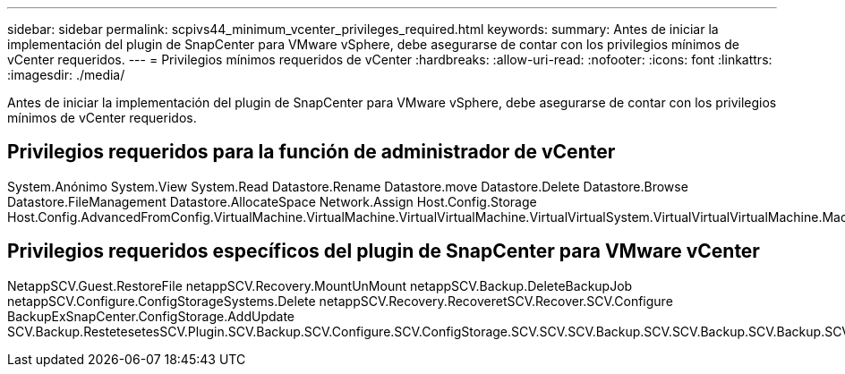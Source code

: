 ---
sidebar: sidebar 
permalink: scpivs44_minimum_vcenter_privileges_required.html 
keywords:  
summary: Antes de iniciar la implementación del plugin de SnapCenter para VMware vSphere, debe asegurarse de contar con los privilegios mínimos de vCenter requeridos. 
---
= Privilegios mínimos requeridos de vCenter
:hardbreaks:
:allow-uri-read: 
:nofooter: 
:icons: font
:linkattrs: 
:imagesdir: ./media/


[role="lead"]
Antes de iniciar la implementación del plugin de SnapCenter para VMware vSphere, debe asegurarse de contar con los privilegios mínimos de vCenter requeridos.



== Privilegios requeridos para la función de administrador de vCenter

System.Anónimo System.View System.Read Datastore.Rename Datastore.move Datastore.Delete Datastore.Browse Datastore.FileManagement Datastore.AllocateSpace Network.Assign Host.Config.Storage Host.Config.AdvancedFromConfig.VirtualMachine.VirtualMachine.VirtualVirtualMachine.VirtualVirtualSystem.VirtualVirtualVirtualMachine.Machine.Machine.tarea_DespecupereDespesDespesDespesDespesDespesDespes.archivo.Machine.Machine.Machine.VirtualDespeseraVirtual.Machine.Machine.Operaciones_DespesDespeseraVirtual.Machine.Machine.VirtualDespesereDespeseraVirtual.Machine.Machine.Machine.Machine.F_F_DespesereDespesereDespeseraVirtual.Machine.Machine.Auto.F_DespeseraDeDespeseraVirtual.Machine.Machine.Machine.Machine.F_DespeseraDeDespeseraDeDespeseraDeDespeseraDeDespeseraVirtual.Auto.F_DespeseraVirtual.Machine.Machine.Auto



== Privilegios requeridos específicos del plugin de SnapCenter para VMware vCenter

NetappSCV.Guest.RestoreFile netappSCV.Recovery.MountUnMount netappSCV.Backup.DeleteBackupJob netappSCV.Configure.ConfigStorageSystems.Delete netappSCV.Recovery.RecoveretSCV.Recover.SCV.Configure BackupExSnapCenter.ConfigStorage.AddUpdate SCV.Backup.RestetesetesSCV.Plugin.SCV.Backup.SCV.Configure.SCV.ConfigStorage.SCV.SCV.SCV.Backup.SCV.SCV.Backup.SCV.Backup.SCV.etapp.esetapetapp.
